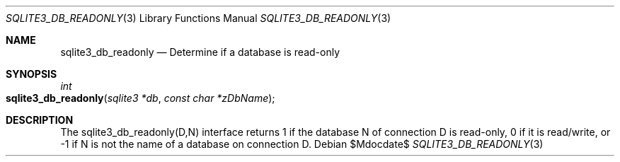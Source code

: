 .Dd $Mdocdate$
.Dt SQLITE3_DB_READONLY 3
.Os
.Sh NAME
.Nm sqlite3_db_readonly
.Nd Determine if a database is read-only
.Sh SYNOPSIS
.Ft int 
.Fo sqlite3_db_readonly
.Fa "sqlite3 *db"
.Fa "const char *zDbName"
.Fc
.Sh DESCRIPTION
The sqlite3_db_readonly(D,N) interface returns 1 if the database N
of connection D is read-only, 0 if it is read/write, or -1 if N is
not the name of a database on connection D.
